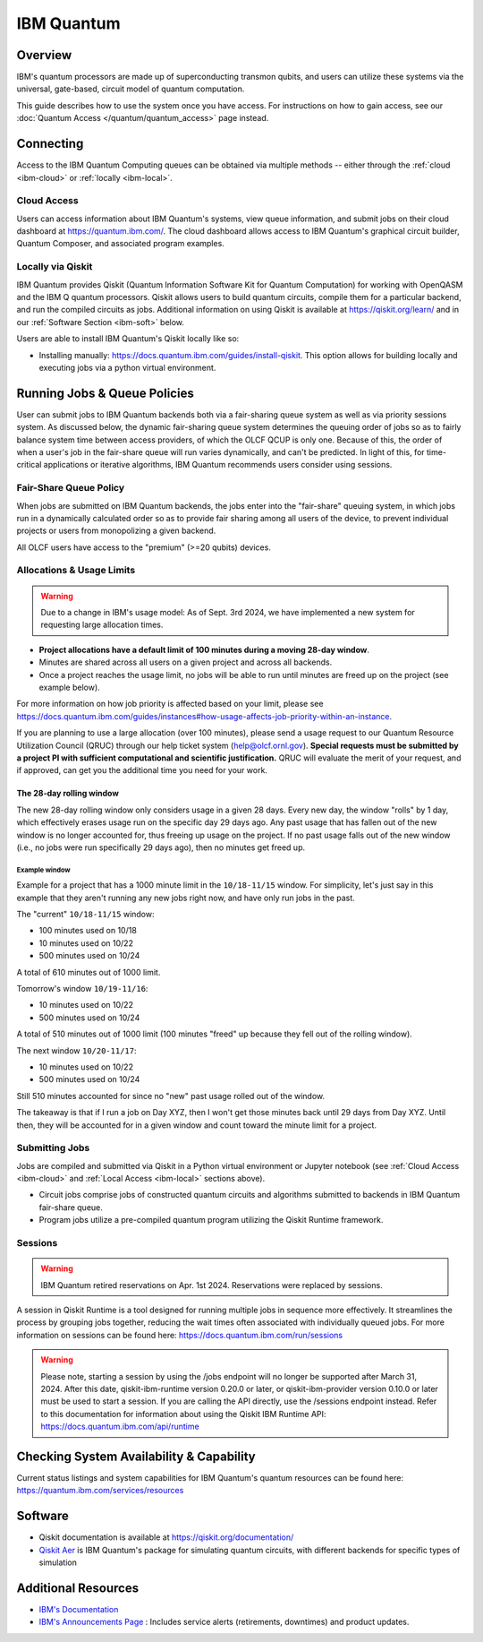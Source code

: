 .. _ibm-quantum-guide:

***********
IBM Quantum
***********

Overview
========

IBM's quantum processors are made up of superconducting transmon qubits, and
users can utilize these systems via the universal, gate-based, circuit model of
quantum computation.

This guide describes how to use the system once you have access. For
instructions on how to gain access, see our :doc:`Quantum Access
</quantum/quantum_access>` page instead.

.. _ibm-connecting:

Connecting
==========

Access to the IBM Quantum Computing queues can be obtained via multiple methods
-- either through the :ref:`cloud <ibm-cloud>` or :ref:`locally <ibm-local>`.

.. _ibm-cloud:

Cloud Access
------------

Users can access information about IBM Quantum's systems, view queue
information, and submit jobs on their cloud dashboard at
`<https://quantum.ibm.com/>`__. The cloud dashboard allows access to
IBM Quantum's graphical circuit builder, Quantum Composer, and associated
program examples.

.. _ibm-local:

Locally via Qiskit
------------------

IBM Quantum provides Qiskit (Quantum Information Software Kit for Quantum
Computation) for working with OpenQASM and the IBM Q quantum processors.
Qiskit allows users to build quantum circuits, compile them for a particular
backend, and run the compiled circuits as jobs. Additional information on using
Qiskit is available at `<https://qiskit.org/learn/>`__ and in our 
:ref:`Software Section <ibm-soft>` below.

Users are able to install IBM Quantum's Qiskit locally like so: 

* Installing manually: `<https://docs.quantum.ibm.com/guides/install-qiskit>`__.
  This option allows for building locally and executing jobs via a python virtual
  environment.


.. _ibm-jobs:

Running Jobs & Queue Policies
=============================

User can submit jobs to IBM Quantum backends both via a fair-sharing queue
system as well as via priority sessions system.  As discussed below, the
dynamic fair-sharing queue system determines the queuing order of jobs so as to
fairly balance system time between access providers, of which the OLCF QCUP is
only one.  Because of this, the order of when a user's job in the fair-share
queue will run varies dynamically, and can't be predicted. In light of this,
for time-critical applications or iterative algorithms, IBM Quantum recommends
users consider using sessions. 

Fair-Share Queue Policy
-----------------------

When jobs are submitted on IBM Quantum backends, the jobs enter into the 
"fair-share" queuing system, in which jobs run in a dynamically calculated
order so as to provide fair sharing among all users of the device, to prevent
individual projects or users from monopolizing a given backend.  

All OLCF users have access to the "premium" (>=20 qubits) devices.


Allocations & Usage Limits
--------------------------

.. warning::
   Due to a change in IBM's usage model: As of Sept. 3rd 2024,  we have implemented a new system for requesting large allocation times.

* **Project allocations have a default limit of 100 minutes during a moving 28-day window**.
* Minutes are shared across all users on a given project and across all backends.
* Once a project reaches the usage limit, no jobs will be able to run until minutes are freed up on the project (see example below).

For more information on how job priority is affected based on your limit, please see `<https://docs.quantum.ibm.com/guides/instances#how-usage-affects-job-priority-within-an-instance>`__.

If you are planning to use a large allocation (over 100 minutes), please send a usage request to our Quantum Resource Utilization Council (QRUC) through our help ticket system (help@olcf.ornl.gov).
**Special requests must be submitted by a project PI with sufficient computational and scientific justification.**
QRUC will evaluate the merit of your request, and if approved, can get you the additional time you need for your work.

The 28-day rolling window
^^^^^^^^^^^^^^^^^^^^^^^^^

The new 28-day rolling window only considers usage in a given 28 days.
Every new day, the window "rolls" by 1 day, which effectively erases usage run on the specific day 29 days ago.
Any past usage that has fallen out of the new window is no longer accounted for, thus freeing up usage on the project.
If no past usage falls out of the new window (i.e., no jobs were run specifically 29 days ago), then no minutes get freed up.

Example window
""""""""""""""

Example for a project that has a 1000 minute limit in the ``10/18-11/15`` window.
For simplicity, let's just say in this example that they aren't running any new jobs right now, and have only run jobs in the past.

The "current" ``10/18-11/15`` window:

* 100 minutes used on 10/18
* 10 minutes used on 10/22
* 500 minutes used on 10/24

A total of 610 minutes out of 1000 limit.

Tomorrow's window ``10/19-11/16``:

* 10 minutes used on 10/22
* 500 minutes used on 10/24

A total of 510 minutes out of 1000 limit (100 minutes "freed" up because they fell out of the rolling window).

The next window ``10/20-11/17``:

* 10 minutes used on 10/22
* 500 minutes used on 10/24

Still 510 minutes accounted for since no "new" past usage rolled out of the window.

The takeaway is that if I run a job on Day XYZ, then I won't get those minutes back until 29 days from Day XYZ.
Until then, they will be accounted for in a given window and count toward the minute limit for a project.


Submitting Jobs
---------------

Jobs are compiled and submitted via Qiskit in a Python virtual environment or
Jupyter notebook (see :ref:`Cloud Access <ibm-cloud>` and
:ref:`Local Access <ibm-local>` sections above).

* Circuit jobs comprise jobs of constructed quantum circuits and algorithms
  submitted to backends in IBM Quantum fair-share queue.

* Program jobs utilize a pre-compiled quantum program utilizing the Qiskit
  Runtime framework.


Sessions
--------

.. warning::
   IBM Quantum retired reservations on Apr. 1st 2024. Reservations were replaced by sessions.

A session in Qiskit Runtime is a tool designed for running multiple jobs in sequence more effectively.
It streamlines the process by grouping jobs together, reducing the wait times often associated with individually queued jobs. 
For more information on sessions can be found here:
`<https://docs.quantum.ibm.com/run/sessions>`__

.. warning::
     Please note, starting a session by using the /jobs endpoint will no longer be supported after March 31, 2024.
     After this date, qiskit-ibm-runtime version 0.20.0 or later, or qiskit-ibm-provider version 0.10.0 or later must be used to start a session. 
     If you are calling the API directly, use the /sessions endpoint instead. Refer to this documentation for information about using the Qiskit IBM Runtime API:
     `<https://docs.quantum.ibm.com/api/runtime>`__ 

Checking System Availability & Capability
=========================================

Current status listings and system capabilities for IBM
Quantum's quantum resources can be found here:
`<https://quantum.ibm.com/services/resources>`__

.. _ibm-soft:

Software
========

* Qiskit documentation is available at `<https://qiskit.org/documentation/>`__

* `Qiskit Aer <https://qiskit.github.io/qiskit-aer/>`__ is IBM Quantum's package for simulating quantum circuits, with
  different backends for specific types of simulation

Additional Resources
====================

* `IBM's Documentation <https://docs.quantum.ibm.com/>`__
* `IBM's Announcements Page <https://docs.quantum.ibm.com/announcements>`__ : Includes service alerts (retirements, downtimes) and product updates. 
